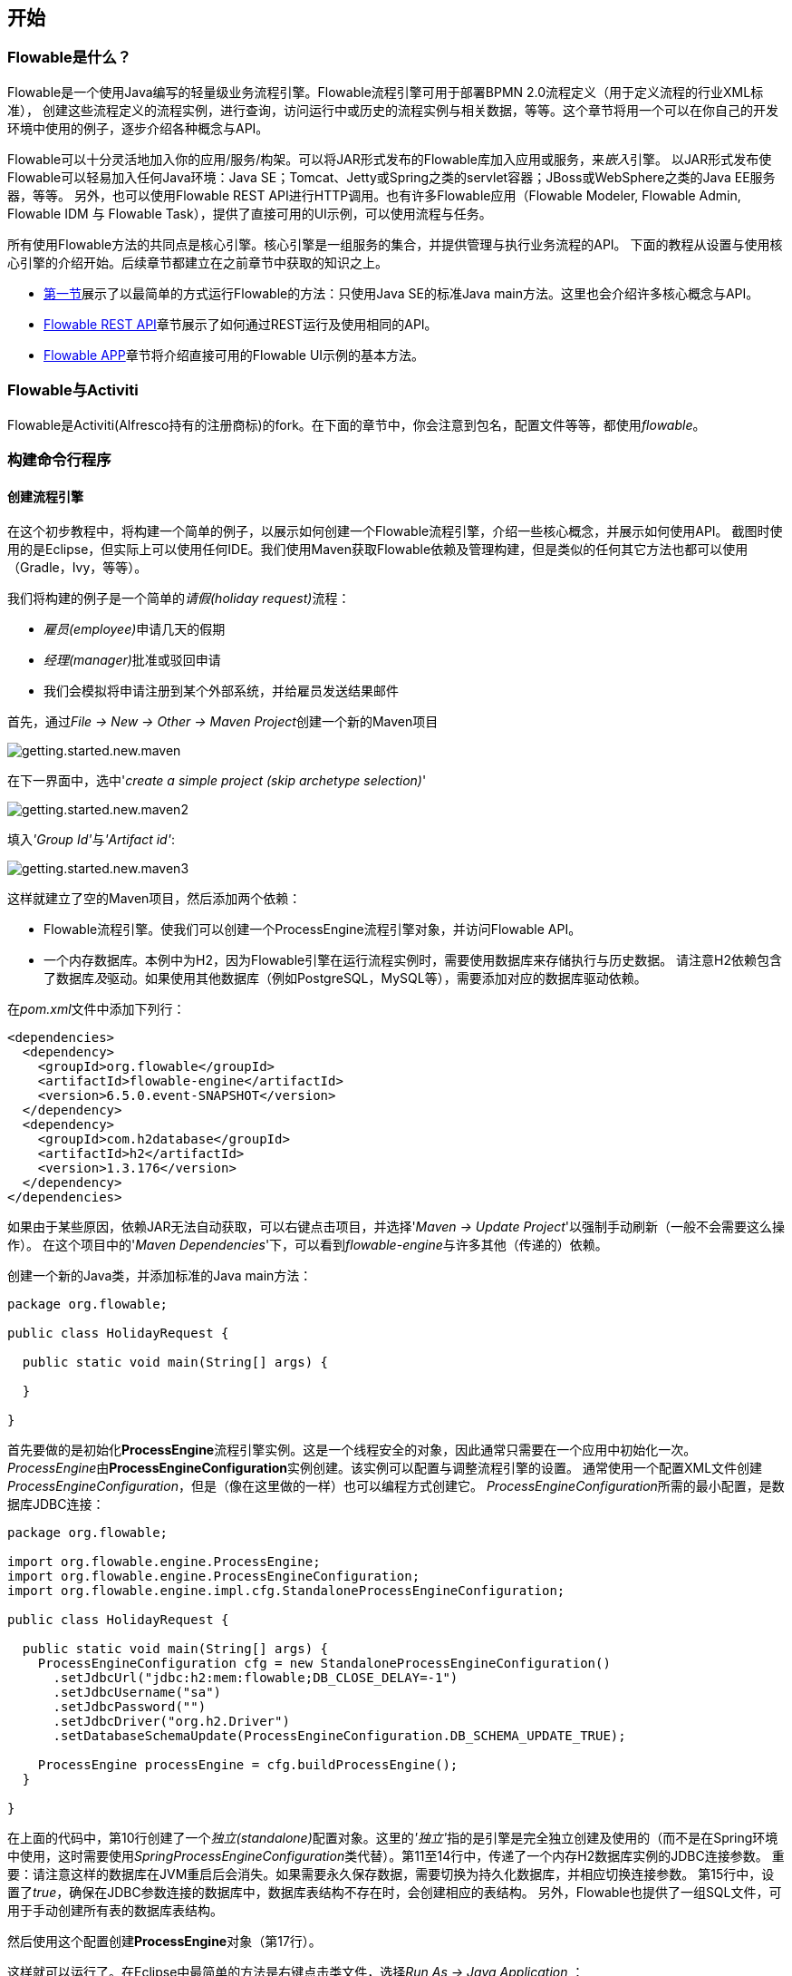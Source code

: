 [[_getting_started]]
== 开始

[[_what_is_flowable]]
=== Flowable是什么？

Flowable是一个使用Java编写的轻量级业务流程引擎。Flowable流程引擎可用于部署BPMN 2.0流程定义（用于定义流程的行业XML标准），
创建这些流程定义的流程实例，进行查询，访问运行中或历史的流程实例与相关数据，等等。这个章节将用一个可以在你自己的开发环境中使用的例子，逐步介绍各种概念与API。

Flowable可以十分灵活地加入你的应用/服务/构架。可以将JAR形式发布的Flowable库加入应用或服务，来__嵌入__引擎。
以JAR形式发布使Flowable可以轻易加入任何Java环境：Java SE；Tomcat、Jetty或Spring之类的servlet容器；JBoss或WebSphere之类的Java EE服务器，等等。
另外，也可以使用Flowable REST API进行HTTP调用。也有许多Flowable应用（Flowable Modeler, Flowable Admin, Flowable IDM 与 Flowable Task），提供了直接可用的UI示例，可以使用流程与任务。

所有使用Flowable方法的共同点是核心引擎。核心引擎是一组服务的集合，并提供管理与执行业务流程的API。
下面的教程从设置与使用核心引擎的介绍开始。后续章节都建立在之前章节中获取的知识之上。

* <<getting.started.command.line, 第一节>>展示了以最简单的方式运行Flowable的方法：只使用Java SE的标准Java main方法。这里也会介绍许多核心概念与API。
* <<getting.started.rest, Flowable REST API>>章节展示了如何通过REST运行及使用相同的API。
* <<getting.started.flowable.app, Flowable APP>>章节将介绍直接可用的Flowable UI示例的基本方法。

[[_flowable_and_activiti]]
=== Flowable与Activiti

Flowable是Activiti(Alfresco持有的注册商标)的fork。在下面的章节中，你会注意到包名，配置文件等等，都使用__flowable__。

[[getting.started.command.line]]
=== 构建命令行程序

[[_creating_a_process_engine]]
==== 创建流程引擎

在这个初步教程中，将构建一个简单的例子，以展示如何创建一个Flowable流程引擎，介绍一些核心概念，并展示如何使用API。
截图时使用的是Eclipse，但实际上可以使用任何IDE。我们使用Maven获取Flowable依赖及管理构建，但是类似的任何其它方法也都可以使用（Gradle，Ivy，等等）。

我们将构建的例子是一个简单的__请假(holiday request)__流程：

* __雇员(employee)__申请几天的假期
* __经理(manager)__批准或驳回申请
* 我们会模拟将申请注册到某个外部系统，并给雇员发送结果邮件

首先，通过__File -> New -> Other -> Maven Project__创建一个新的Maven项目

image::images/getting.started.new.maven.png[align="center"]

在下一界面中，选中'__create a simple project (skip archetype selection)__'

image::images/getting.started.new.maven2.png[align="center"]

填入__'Group Id'__与__'Artifact id'__:

image::images/getting.started.new.maven3.png[align="center"]

这样就建立了空的Maven项目，然后添加两个依赖：

* Flowable流程引擎。使我们可以创建一个ProcessEngine流程引擎对象，并访问Flowable API。
* 一个内存数据库。本例中为H2，因为Flowable引擎在运行流程实例时，需要使用数据库来存储执行与历史数据。
请注意H2依赖包含了数据库__及__驱动。如果使用其他数据库（例如PostgreSQL，MySQL等），需要添加对应的数据库驱动依赖。

在__pom.xml__文件中添加下列行：

[source,xml,linenums]
----
<dependencies>
  <dependency>
    <groupId>org.flowable</groupId>
    <artifactId>flowable-engine</artifactId>
    <version>6.5.0.event-SNAPSHOT</version>
  </dependency>
  <dependency>
    <groupId>com.h2database</groupId>
    <artifactId>h2</artifactId>
    <version>1.3.176</version>
  </dependency>
</dependencies>
----

如果由于某些原因，依赖JAR无法自动获取，可以右键点击项目，并选择'__Maven -> Update Project__'以强制手动刷新（一般不会需要这么操作）。
在这个项目中的'__Maven Dependencies__'下，可以看到__flowable-engine__与许多其他（传递的）依赖。

创建一个新的Java类，并添加标准的Java main方法：

[source,java,linenums]
----
package org.flowable;

public class HolidayRequest {

  public static void main(String[] args) {

  }

}
----

首先要做的是初始化**ProcessEngine**流程引擎实例。这是一个线程安全的对象，因此通常只需要在一个应用中初始化一次。
__ProcessEngine__由**ProcessEngineConfiguration**实例创建。该实例可以配置与调整流程引擎的设置。
通常使用一个配置XML文件创建__ProcessEngineConfiguration__，但是（像在这里做的一样）也可以编程方式创建它。
__ProcessEngineConfiguration__所需的最小配置，是数据库JDBC连接：

[source,java,linenums]
----
package org.flowable;

import org.flowable.engine.ProcessEngine;
import org.flowable.engine.ProcessEngineConfiguration;
import org.flowable.engine.impl.cfg.StandaloneProcessEngineConfiguration;

public class HolidayRequest {

  public static void main(String[] args) {
    ProcessEngineConfiguration cfg = new StandaloneProcessEngineConfiguration()
      .setJdbcUrl("jdbc:h2:mem:flowable;DB_CLOSE_DELAY=-1")
      .setJdbcUsername("sa")
      .setJdbcPassword("")
      .setJdbcDriver("org.h2.Driver")
      .setDatabaseSchemaUpdate(ProcessEngineConfiguration.DB_SCHEMA_UPDATE_TRUE);

    ProcessEngine processEngine = cfg.buildProcessEngine();
  }

}
----

在上面的代码中，第10行创建了一个__独立(standalone)__配置对象。这里的__'独立'__指的是引擎是完全独立创建及使用的（而不是在Spring环境中使用，这时需要使用__SpringProcessEngineConfiguration__类代替）。第11至14行中，传递了一个内存H2数据库实例的JDBC连接参数。
重要：请注意这样的数据库在JVM重启后会消失。如果需要永久保存数据，需要切换为持久化数据库，并相应切换连接参数。
第15行中，设置了__true__，确保在JDBC参数连接的数据库中，数据库表结构不存在时，会创建相应的表结构。
另外，Flowable也提供了一组SQL文件，可用于手动创建所有表的数据库表结构。

然后使用这个配置创建**ProcessEngine**对象（第17行）。

这样就可以运行了。在Eclipse中最简单的方法是右键点击类文件，选择__Run As -> Java Application__ ：

image::images/getting.started.run.main.png[align="center"]

应用运行没有问题，但也没有在控制台提供有用的信息，只有一条消息提示日志没有正确配置：

image::images/getting.started.console.logging.png[align="center"]

Flowable使用link:$$http://www.slf4j.org/$$[SLF4J]作为内部日志框架。在这个例子中，我们使用log4j作为SLF4J的实现。因此在pom.xml文件中添加下列依赖：

[source,xml,linenums]
----
<dependency>
  <groupId>org.slf4j</groupId>
  <artifactId>slf4j-api</artifactId>
  <version>1.7.21</version>
</dependency>
<dependency>
  <groupId>org.slf4j</groupId>
  <artifactId>slf4j-log4j12</artifactId>
  <version>1.7.21</version>
</dependency>
----

Log4j需要一个配置文件。在__src/main/resources__文件夹下添加__log4j.properties__文件，并写入下列内容：

----
log4j.rootLogger=DEBUG, CA

log4j.appender.CA=org.apache.log4j.ConsoleAppender
log4j.appender.CA.layout=org.apache.log4j.PatternLayout
log4j.appender.CA.layout.ConversionPattern= %d{hh:mm:ss,SSS} [%t] %-5p %c %x - %m%n
----

重新运行应用。应该可以看到关于引擎启动与创建数据库表结构的提示日志：

image::images/getting.started.console.logging2.png[align="center"]

这样就得到了一个启动可用的流程引擎。接下来为它提供一个流程！

[[_deploying_a_process_definition]]
==== 部署流程定义

我们要构建的流程是一个非常简单的请假流程。Flowable引擎需要流程定义为BPMN 2.0格式，这是一个业界广泛接受的XML标准。
在Flowable术语中，我们将其称为一个**流程定义(process definition)**。一个__流程定义__可以启动多个**流程实例(process instance)**。__流程定义__可以看做是重复执行流程的蓝图。
在这个例子中，__流程定义__定义了请假的各个步骤，而一个__流程实例__对应某个雇员提出的一个请假申请。

BPMN 2.0存储为XML，并包含可视化的部分：使用标准方式定义了每个步骤类型（人工任务，自动服务调用，等等）如何呈现，以及如何互相连接。这样BPMN 2.0标准使技术人员与业务人员能用双方都能理解的方式交流业务流程。

我们要使用的流程定义为：

image::images/getting.started.bpmn.process.png[align="center"]

这个流程应该已经十分自我解释了。但为了明确起见，说明一下几个要点：

* 我们假定启动流程需要提供一些信息，例如雇员名字、请假时长以及说明。当然，这些可以单独建模为流程中的第一步。
但是如果将它们作为流程的“输入信息”，就能保证只有在实际请求时才会建立一个流程实例。否则（将提交作为流程的第一步），用户可能在提交之前改变主意并取消，但流程实例已经创建了。
在某些场景中，就可能影响重要的指标（例如启动了多少申请，但还未完成），取决于业务目标。
* 左侧的圆圈叫做**启动事件(start event)**。这是一个流程实例的起点。
* 第一个矩形是一个**用户任务(user task)**。这是流程中人类用户操作的步骤。在这个例子中，经理需要批准或驳回申请。
* 取决于经理的决定，**排他网关(exclusive gateway)** (带叉的菱形)会将流程实例路由至批准或驳回路径。
* 如果批准，则需要将申请注册至某个外部系统，并跟着另一个用户任务，将经理的决定通知给申请人。当然也可以改为发送邮件。
* 如果驳回，则为雇员发送一封邮件通知他。


一般来说，这样的__流程定义__使用可视化建模工具建立，如Flowable Designer(Eclipse)或Flowable Web Modeler(Web应用)。

但在这里我们直接撰写XML，以熟悉BPMN 2.0及其概念。

与上面展示的流程图对应的BPMN 2.0 XML在下面显示。请注意这只包含了“流程部分”。如果使用图形化建模工具，实际的XML文件还将包含“可视化部分”，用于描述图形信息，如流程定义中各个元素的坐标（所有的图形化信息包含在XML的__BPMNDiagram__标签中，作为__definitions__标签的子元素）。

将下面的XML保存在__src/main/resources__文件夹下名为__holiday-request.bpmn20.xml__的文件中。

[source,xml,linenums]
----
<?xml version="1.0" encoding="UTF-8"?>
<definitions xmlns="http://www.omg.org/spec/BPMN/20100524/MODEL"
  xmlns:xsi="http://www.w3.org/2001/XMLSchema-instance"
  xmlns:xsd="http://www.w3.org/2001/XMLSchema"
  xmlns:bpmndi="http://www.omg.org/spec/BPMN/20100524/DI"
  xmlns:omgdc="http://www.omg.org/spec/DD/20100524/DC"
  xmlns:omgdi="http://www.omg.org/spec/DD/20100524/DI"
  xmlns:flowable="http://flowable.org/bpmn"
  typeLanguage="http://www.w3.org/2001/XMLSchema"
  expressionLanguage="http://www.w3.org/1999/XPath"
  targetNamespace="http://www.flowable.org/processdef">

  <process id="holidayRequest" name="Holiday Request" isExecutable="true">

    <startEvent id="startEvent"/>
    <sequenceFlow sourceRef="startEvent" targetRef="approveTask"/>

    <userTask id="approveTask" name="Approve or reject request"/>
    <sequenceFlow sourceRef="approveTask" targetRef="decision"/>

    <exclusiveGateway id="decision"/>
    <sequenceFlow sourceRef="decision" targetRef="externalSystemCall">
      <conditionExpression xsi:type="tFormalExpression">
        <![CDATA[
          ${approved}
        ]]>
      </conditionExpression>
    </sequenceFlow>
    <sequenceFlow  sourceRef="decision" targetRef="sendRejectionMail">
      <conditionExpression xsi:type="tFormalExpression">
        <![CDATA[
          ${!approved}
        ]]>
      </conditionExpression>
    </sequenceFlow>

    <serviceTask id="externalSystemCall" name="Enter holidays in external system" 
        flowable:class="org.flowable.CallExternalSystemDelegate"/>
    <sequenceFlow sourceRef="externalSystemCall" targetRef="holidayApprovedTask"/>

    <userTask id="holidayApprovedTask" name="Holiday approved"/>
    <sequenceFlow sourceRef="holidayApprovedTask" targetRef="approveEnd"/>

    <serviceTask id="sendRejectionMail" name="Send out rejection email" 
        flowable:class="org.flowable.SendRejectionMail"/>
    <sequenceFlow sourceRef="sendRejectionMail" targetRef="rejectEnd"/>

    <endEvent id="approveEnd"/>

    <endEvent id="rejectEnd"/>

  </process>

</definitions>
----

第2至11行看起来挺吓人，但其实在大多数的流程定义中都是一样的。这是一种__样板文件__，需要与BPMN 2.0标准规范完全一致。

每一个步骤（在BPMN 2.0术语中称作**'活动(activity)'**）都有一个__id__属性，为其提供一个在XML文件中唯一的标识符。所有的__活动__都可以设置一个名字，以提高流程图的可读性。

__活动__之间通过**顺序流(sequence flow)**连接，在流程图中是一个有向箭头。在执行流程实例时，执行(execution)会从__启动事件__沿着__顺序流__流向下一个__活动__。

离开__排他网关(带有X的菱形)__的__顺序流__很特别：都以__表达式(expression)__的形式定义了__条件(condition)__ （见第25至32行）。当流程实例的执行到达这个__网关__时，会计算__条件__，并使用第一个计算为__true__的顺序流。这就是__排他__的含义：只选择一个。当然如果需要不同的路由策略，可以使用其他类型的网关。

这里用作条件的__表达式__为__${approved}__，这是__${approved == true}__的简写。变量'approved'被称作**流程变量(process variable)**。__流程变量__是持久化的数据，与流程实例存储在一起，并可以在流程实例的生命周期中使用。在这个例子里，我们需要在特定的地方（当经理用户任务提交时，或者以Flowable的术语来说，__完成(complete)__时）设置这个__流程变量__，因为这不是流程实例启动时就能获取的数据。

现在我们已经有了流程BPMN 2.0 XML文件，下来需要将它**'部署(deploy)'**到引擎中。__部署__一个流程定义意味着：

* 流程引擎会将XML文件存储在数据库中，这样可以在需要的时候获取它。
* 流程定义转换为内部的、可执行的对象模型，这样使用它就可以启动__流程实例__。

将流程定义__部署__至Flowable引擎，需要使用__RepositoryService__，其可以从__ProcessEngine__对象获取。使用__RepositoryService__，可以通过XML文件的路径创建一个新的__部署(Deployment)__，并调用__deploy()__方法实际执行：

[source,java,linenums]
----
RepositoryService repositoryService = processEngine.getRepositoryService();
Deployment deployment = repositoryService.createDeployment()
  .addClasspathResource("holiday-request.bpmn20.xml")
  .deploy();
----

我们现在可以通过API查询验证流程定义已经部署在引擎中（并学习一些API）。通过__RepositoryService__创建的__ProcessDefinitionQuery__对象实现。

[source,java,linenums]
----
ProcessDefinition processDefinition = repositoryService.createProcessDefinitionQuery()
  .deploymentId(deployment.getId())
  .singleResult();
System.out.println("Found process definition : " + processDefinition.getName());
----

[[_starting_a_process_instance]]
==== 启动流程实例

现在已经在流程引擎中__部署__了流程定义，因此可以使用这个__流程定义__作为“蓝图”启动__流程实例__。

要启动流程实例，需要提供一些初始化__流程变量__。一般来说，可以通过呈现给用户的表单，或者在流程由其他系统自动触发时通过REST API，来获取这些变量。在这个例子里，我们简化为使用java.util.Scanner类在命令行输入一些数据：

[source,java,linenums]
----
Scanner scanner= new Scanner(System.in);

System.out.println("Who are you?");
String employee = scanner.nextLine();

System.out.println("How many holidays do you want to request?");
Integer nrOfHolidays = Integer.valueOf(scanner.nextLine());

System.out.println("Why do you need them?");
String description = scanner.nextLine();
----

接下来，我们使用__RuntimeService__启动一个__流程实例__。收集的数据作为一个__java.util.Map__实例传递，其中的键就是之后用于获取变量的标识符。这个流程实例使用__key__启动。这个__key__就是BPMN 2.0 XML文件中设置的__id__属性，在这个例子里是__holidayRequest__。

（请注意：除了使用key之外，在后面你还会看到有很多其他方式启动一个流程实例）

[source,xml]
----
<process id="holidayRequest" name="Holiday Request" isExecutable="true">
----

[source,java,linenums]
----
RuntimeService runtimeService = processEngine.getRuntimeService();

Map<String, Object> variables = new HashMap<String, Object>();
variables.put("employee", employee);
variables.put("nrOfHolidays", nrOfHolidays);
variables.put("description", description);
ProcessInstance processInstance =
  runtimeService.startProcessInstanceByKey("holidayRequest", variables);
----

在流程实例启动后，会创建一个**执行(execution)**，并将其放在启动事件上。从这里开始，这个__执行__沿着顺序流移动到经理审批的用户任务，并执行用户任务行为。这个行为将在数据库中创建一个任务，该任务可以之后使用查询找到。用户任务是一个__等待状态(wait state)__，引擎会停止执行，返回API调用处。

[[_sidetrack_transactionality]]
==== 另一个话题：事务

在Flowable中，数据库事务扮演了关键角色，用于保证数据一致性，并解决并发问题。当调用Flowable API时，默认情况下，所有操作都是同步的，并处于同一个事务下。这意味着，当方法调用返回时，会启动并提交一个事务。

流程启动后，会有**一个数据库事务**从流程实例启动时持续到下一个__等待状态__。在这个例子里，指的是第一个用户任务。当引擎到达这个用户任务时，状态会持久化至数据库，提交事务，并返回API调用处。

在Flowable中，当一个流程实例运行时，总会有一个数据库事务从前一个__等待状态__持续到下一个__等待状态__。数据持久化之后，可能在数据库中保存很长时间，甚至几年，直到某个API调用使流程实例继续执行。请注意当流程处在等待状态时，不会消耗任何计算或内存资源，直到下一次APi调用。

在这个例子中，当第一个用户任务完成时，会启动一个数据库事务，从用户任务开始，经过排他网关（自动逻辑），直到第二个用户任务。或通过另一条路径直接到达结束。

[[_querying_and_completing_tasks]]
==== 查询与完成任务

在更实际的应用中，会为雇员及经理提供用户界面，让他们可以登录并查看任务列表。其中可以看到作为__流程变量__存储的流程实例数据，并决定如何操作任务。在这个例子中，我们通过执行API调用来模拟任务列表，通常这些API都是由UI驱动的服务在后台调用的。

我们还没有为用户任务配置办理人。我们想将第一个任务指派给"经理(managers)"组，而第二个用户任务指派给请假申请的提交人。因此需要为第一个任务添加__candidateGroups__属性：

[source,xml]
----
<userTask id="approveTask" name="Approve or reject request" flowable:candidateGroups="managers"/>
----

并如下所示为第二个任务添加__assignee__属性。请注意我们没有像上面的'managers'一样使用静态值，而是使用一个流程变量动态指派。这个流程变量是在流程实例启动时传递的：


[source,xml]
----
<userTask id="holidayApprovedTask" name="Holiday approved" flowable:assignee="${employee}"/>
----

要获得实际的任务列表，需要通过__TaskService__创建一个__TaskQuery__。我们配置这个查询只返回'managers'组的任务：

[source,java,linenums]
----
TaskService taskService = processEngine.getTaskService();
List<Task> tasks = taskService.createTaskQuery().taskCandidateGroup("managers").list();
System.out.println("You have " + tasks.size() + " tasks:");
for (int i=0; i<tasks.size(); i++) {
  System.out.println((i+1) + ") " + tasks.get(i).getName());
}
----

可以使用任务Id获取特定流程实例的变量，并在屏幕上显示实际的申请：

[source,java,linenums]
----
System.out.println("Which task would you like to complete?");
int taskIndex = Integer.valueOf(scanner.nextLine());
Task task = tasks.get(taskIndex - 1);
Map<String, Object> processVariables = taskService.getVariables(task.getId());
System.out.println(processVariables.get("employee") + " wants " + 
    processVariables.get("nrOfHolidays") + " of holidays. Do you approve this?");
----

运行结果像下面这样：

image::images/getting.started.console.logging3.png[align="center"]

经理现在就可以**完成任务**了。在现实中，这通常意味着由用户提交一个表单。表单中的数据作为__流程变量__传递。在这里，我们在完成任务时传递带有'approved'变量（这个名字很重要，因为之后会在顺序流的条件中使用！）的map来模拟：

[source,java,linenums]
----
boolean approved = scanner.nextLine().toLowerCase().equals("y");
variables = new HashMap<String, Object>();
variables.put("approved", approved);
taskService.complete(task.getId(), variables);
----

现在任务完成，并会在离开排他网关的两条路径中，基于'approved'流程变量选择一条。

[[getting.started.delegate]]
==== 实现JavaDelegate

拼图还缺了一块：我们还没有实现申请通过后执行的自动逻辑。在BPMN 2.0 XML中，这是一个**服务任务(service task)**：

[source,xml]
----
<serviceTask id="externalSystemCall" name="Enter holidays in external system" 
    flowable:class="org.flowable.CallExternalSystemDelegate"/>
----

在现实中，这个逻辑可以做任何事情：向某个系统发起一个HTTP REST服务调用，或调用某个使用了好几十年的系统中的遗留代码。我们不会在这里实现实际的逻辑，而只是简单的日志记录__流程__。

创建一个新的类(在Eclipse里__File -> New -> Class__)，填入__org.flowable__作为包名，__CallExternalSystemDelegate__作为类名。让这个类实现__org.flowable.engine.delegate.JavaDelegate__接口，并实现__execute__方法：

[source,java,linenums]
----
package org.flowable;

import org.flowable.engine.delegate.DelegateExecution;
import org.flowable.engine.delegate.JavaDelegate;

public class CallExternalSystemDelegate implements JavaDelegate {

    public void execute(DelegateExecution execution) {
        System.out.println("Calling the external system for employee "
            + execution.getVariable("employee"));
    }

}
----

当__执行__到达__服务任务__时，会初始化并调用BPMN 2.0 XML中所引用的类。

现在执行这个例子的时候，就会显示出日志信息，说明已经执行了自定义逻辑：

image::images/getting.started.console.logging4.png[align="center"]

[[_working_with_historical_data]]
==== 使用历史数据

选择使用Flowable这样的流程引擎的原因之一，是它可以自动存储所有流程实例的**审计数据**或**历史数据**。这些数据可以用于创建报告，深入展现组织运行的情况，瓶颈在哪里，等等。

例如，如果希望显示流程实例已经执行的时间，就可以从__ProcessEngine__获取__HistoryService__，并创建__历史活动(historical activities)__的查询。在下面的代码片段中，可以看到我们添加了一些额外的过滤条件：

* 只选择一个特定流程实例的活动
* 只选择已完成的活动

结果按照结束时间排序，代表其执行顺序。

[source,java,linenums]
----
HistoryService historyService = processEngine.getHistoryService();
List<HistoricActivityInstance> activities =
  historyService.createHistoricActivityInstanceQuery()
   .processInstanceId(processInstance.getId())
   .finished()
   .orderByHistoricActivityInstanceEndTime().asc()
   .list();

for (HistoricActivityInstance activity : activities) {
  System.out.println(activity.getActivityId() + " took "
    + activity.getDurationInMillis() + " milliseconds");
}
----

再次运行例子，可以看到控制台中显示：

----
startEvent took 1 milliseconds
approveTask took 2638 milliseconds
decision took 3 milliseconds
externalSystemCall took 1 milliseconds
----

[[_conclusion]]
==== 小结

这个教程介绍了很多Flowable与BPMN 2.0的概念与术语，也展示了如何编程使用Flowable API。

当然，这只是个开始。下面的章节会更深入介绍许多Flowable引擎支持的选项与特性。其他章节介绍安装与使用Flowable引擎的不同方法，并详细介绍了所有可用的BPMN 2.0结构。

[[getting.started.rest]]
=== 开始使用Flowable REST API

这个章节展示了与<<getting.started.command.line, 上一章节>>相同的例子：部署一个流程定义，启动一个流程实例，获取任务列表并完成一个任务。最好先快速浏览上一章节以了解所做的事情。

这一次，将使用Flowable REST API而不是Java API。你很快就会意识到REST API与Java API紧密关联。只要了解一个，就能很快学会另一个。

可以在<<restApiChapter, REST API>>章节找到Flowable REST API的完整细节。

[[_setting_up_the_rest_application]]
==== 安装REST应用

从flowable.org网站下载.zip文件后，可以在__wars__文件夹下找到REST应用。要运行这个WAR文件，需要一个servlet容器，例如link:$$http://tomcat.apache.org/$$[Tomcat]、link:$$http://www.eclipse.org/jetty/$$[Jetty]等。

使用Tomcat的步骤如下：

* 下载并解压缩最新的Tomcat zip文件（在Tomcat网站中选择'Core'发行版）。
* 将flowable-rest.war文件从解压的Flowable发行版的__wars__文件夹中复制到解压的Tomcat文件夹下的__webapps__文件夹下。
* 使用命令行，转到Tomcat文件夹下的__bin__文件夹。
* 执行'__./catalina run__'启动Tomcat服务器。

在服务启动过程中，会显示一些Flowable日志信息。在最后显示的一条类似'__INFO [main] org.apache.catalina.startup.Catalina.start Server startup in xyz ms__'的消息标志着服务器已经启动，可以接受请求。请注意默认情况下，使用H2内存数据库，这意味着数据在服务器重启后会丢失。

在下面的章节中，我们使用cURL展示各种REST调用。所有的REST调用默认都使用__基本认证__保护，所有的调用的用户都是 'rest-admin'，密码为'test'。


在启动后，通过执行下列命令验证应用运行正常：

----
curl --user rest-admin:test http://localhost:8080/flowable-rest/service/management/engine
----

如果能获得正确的json响应，则说明REST API已经启动并在工作。

[[_deploying_a_process_definition_2]]
==== 部署流程定义

第一步是部署一个流程定义。使用REST API时，需要将一个.bpmn20.xml文件（或对于多个流程引擎，一个.zip文件）作为'multipart/formdata'上传：

----
curl --user rest-admin:test -F "file=@holiday-request.bpmn20.xml" http://localhost:8080/flowable-rest/service/repository/deployments
----

要验证流程定义已经正确部署，可以请求流程定义的列表：

----
curl --user rest-admin:test http://localhost:8080/flowable-rest/service/repository/process-definitions
----

这将返回当前引擎中部署的所有流程定义的列表。

[[_start_a_process_instance]]
==== 启动流程实例

使用REST API启动一个流程实例与使用Java API很像：提供__key__作为流程定义的标识，并使用一个map作为初始化流程变量：

----
curl --user rest-admin:test -H "Content-Type: application/json" -X POST -d '{ "processDefinitionKey":"holidayRequest", "variables": [ { "name":"employee", "value": "John Doe" }, { "name":"nrOfHolidays", "value": 7 }]}' http://localhost:8080/flowable-rest/service/runtime/process-instances
----

将返回：

----
{"id":"43","url":"http://localhost:8080/flowable-rest/service/runtime/process-instances/43","businessKey":null,"suspended":false,"ended":false,"processDefinitionId":"holidayRequest:1:42","processDefinitionUrl":"http://localhost:8080/flowable-rest/service/repository/process-definitions/holidayRequest:1:42","activityId":null,"variables":[],"tenantId":"","completed":false}
----

[[_task_list_and_completing_a_task]]
==== 任务列表与完成任务

当流程实例启动后，第一个任务会指派给'managers'组。要获取这个组的所有任务，可以通过REST API进行任务查询：

----
curl --user rest-admin:test -H "Content-Type: application/json" -X POST -d '{ "candidateGroup" : "managers" }' http://localhost:8080/flowable-rest/service/query/tasks
----

这将返回'manager'组的所有任务的列表。

可以这样完成任务：

----
curl --user rest-admin:test -H "Content-Type: application/json" -X POST -d '{ "action" : "complete", "variables" : [ { "name" : "approved", "value" : true} ]  }' http://localhost:8080/flowable-rest/service/runtime/tasks/25
----

然而，很可能会产生如下的错误：

----
{"message":"Internal server error","exception":"couldn't instantiate class org.flowable.CallExternalSystemDelegate"}
----

这意味着引擎无法找到服务任务引用的__CallExternalSystemDelegate__类。要解决这个错误，需要将该类放在应用的classpath下（并需要重启应用）。按照<<getting.started.delegate, 上一章节>>的介绍创建该类，并将其打包为JAR，放在Tomcat的__webapps__目录下的flowable-rest目录下的__WEB-INF/lib__目录下。
